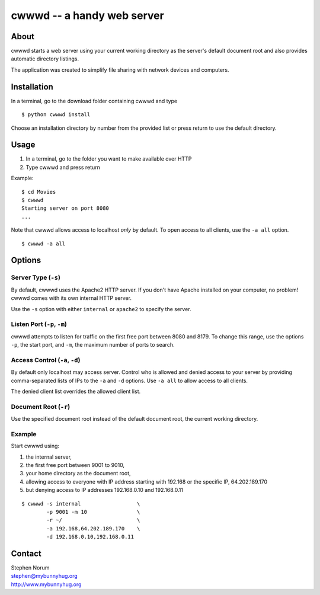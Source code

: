 cwwwd -- a handy web server
============================
 
About
-----

cwwwd starts a web server using your current working directory as the
server's default document root and also provides automatic directory
listings.

The application was created to simplify file sharing with network
devices and computers.


Installation
------------

In a terminal, go to the download folder containing cwwwd and type

::

    $ python cwwwd install

Choose an installation directory by number from the provided list or
press return to use the default directory.


Usage
-----

1. In a terminal, go to the folder you want to make available over HTTP
2. Type cwwwd and press return

Example::

    $ cd Movies
    $ cwwwd
    Starting server on port 8080
    ...

Note that cwwwd allows access to localhost *only* by default.  To open
access to all clients, use the ``-a all`` option.

::
    
    $ cwwwd -a all


Options
-------

Server Type (``-s``)
~~~~~~~~~~~~~~~~~~~~
By default, cwwwd uses the Apache2 HTTP server.  If you don't have Apache
installed on your computer, no problem!  cwwwd comes with its own internal
HTTP server.

Use the ``-s`` option with either ``internal`` or ``apache2`` to specify
the server.


Listen Port (``-p``, ``-m``)
~~~~~~~~~~~~~~~~~~~~~~~~~~~~
cwwwd attempts to listen for traffic on the first free port between 8080
and 8179.  To change this range, use the options ``-p``, the start port,
and ``-m``, the maximum number of ports to search.


Access Control (``-a``, ``-d``)
~~~~~~~~~~~~~~~~~~~~~~~~~~~~~~~
By default only localhost may access server.  Control who is allowed and
denied access to your server by providing comma-separated lists of IPs to
the ``-a`` and ``-d`` options.  Use ``-a all`` to allow access to all
clients.

The denied client list overrides the allowed client list.


Document Root (``-r``)
~~~~~~~~~~~~~~~~~~~~~~
Use the specified document root instead of the default document root, the
current working directory.


Example
~~~~~~~
Start cwwwd using:

1. the internal server, 
2. the first free port between 9001 to 9010,
3. your home directory as the document root,
4. allowing access to everyone with IP address starting with 192.168 or
   the specific IP, 64.202.189.170
5. but denying access to IP addresses 192.168.0.10 and 192.168.0.11

::

    $ cwwwd -s internal                  \
            -p 9001 -m 10                \
            -r ~/                        \
            -a 192.168,64.202.189.170    \
            -d 192.168.0.10,192.168.0.11


Contact
-------

| Stephen Norum
| stephen@mybunnyhug.org
| http://www.mybunnyhug.org

